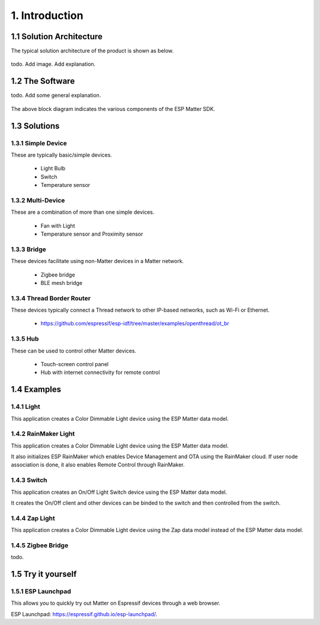 1. Introduction
===============

1.1 Solution Architecture
-------------------------

The typical solution architecture of the product is shown as below.

.. figure:: ../_static/solution_architecture.png
    :align: center
    :alt: ESP Matter Solution Architecture
    :figclass: align-center

todo. Add image. Add explanation.

1.2 The Software
----------------

todo. Add some general explanation.

.. figure:: ../_static/software_components.png
    :align: center
    :alt: ESP Matter Software Components
    :figclass: align-center

The above block diagram indicates the various components of the ESP Matter SDK.

1.3 Solutions
-------------

1.3.1 Simple Device
~~~~~~~~~~~~~~~~~~~

These are typically basic/simple devices.

   -  Light Bulb
   -  Switch
   -  Temperature sensor

1.3.2 Multi-Device
~~~~~~~~~~~~~~~~~~

These are a combination of more than one simple devices.

   -  Fan with Light
   -  Temperature sensor and Proximity sensor

1.3.3 Bridge
~~~~~~~~~~~~

These devices facilitate using non-Matter devices in a Matter network.

   -  Zigbee bridge
   -  BLE mesh bridge

1.3.4 Thread Border Router
~~~~~~~~~~~~~~~~~~~~~~~~~~

These devices typically connect a Thread network to other IP-based networks, such as Wi-Fi or Ethernet.

   -  https://github.com/espressif/esp-idf/tree/master/examples/openthread/ot_br

1.3.5 Hub
~~~~~~~~~

These can be used to control other Matter devices.

   -  Touch-screen control panel
   -  Hub with internet connectivity for remote control

1.4 Examples
------------

1.4.1 Light
~~~~~~~~~~~

This application creates a Color Dimmable Light device using the ESP
Matter data model.

1.4.2 RainMaker Light
~~~~~~~~~~~~~~~~~~~~~

This application creates a Color Dimmable Light device using the ESP
Matter data model.

It also initializes ESP RainMaker which enables Device Management and
OTA using the RainMaker cloud. If user node association is done, it also
enables Remote Control through RainMaker.

1.4.3 Switch
~~~~~~~~~~~~

This application creates an On/Off Light Switch device using the ESP Matter
data model.

It creates the On/Off client and other devices can be binded to the
switch and then controlled from the switch.

1.4.4 Zap Light
~~~~~~~~~~~~~~~

This application creates a Color Dimmable Light device using the Zap
data model instead of the ESP Matter data model.

1.4.5 Zigbee Bridge
~~~~~~~~~~~~~~~~~~~

todo.

1.5 Try it yourself
-------------------

1.5.1 ESP Launchpad
~~~~~~~~~~~~~~~~~~~

This allows you to quickly try out Matter on Espressif devices through a web browser.


ESP Launchpad: https://espressif.github.io/esp-launchpad/.
